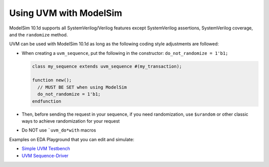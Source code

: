 .. _modelsim-uvm:

#######################
Using UVM with ModelSim
#######################

ModelSim 10.1d supports all SystemVerilog/Verilog features except SystemVerilog assertions, SystemVerilog coverage, and the
``randomize`` method.

UVM can be used with ModelSim 10.1d as long as the following coding style adjustments are followed:

* When creating a ``uvm_sequence``, put the following in the constructor: ``do_not_randomize = 1'b1;``

  .. code-block:: verilog

     class my_sequence extends uvm_sequence #(my_transaction);

     function new();
       // MUST BE SET when using ModelSim
       do_not_randomize = 1'b1;
     endfunction

* Then, before sending the request in your sequence, if you need randomization, use ``$urandom`` or other
  classic ways to achieve randomization for your request
* Do NOT use ```uvm_do*with`` macros

Examples on EDA Playground that you can edit and simulate:

* `Simple UVM Testbench <http://www.edaplayground.com/s/example/546>`_
* `UVM Sequence-Driver <http://www.edaplayground.com/s/example/564>`_

.. raw:: html

  <iframe width="1280" height="720" src="//www.youtube.com/embed/8s-NfzfJ__w?vq=hd720" frameborder="0" allowfullscreen></iframe>

